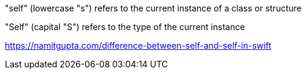 
"self" (lowercase "s") refers to the current instance of a class or structure

"Self" (capital "S") refers to the type of the current instance

https://namitgupta.com/difference-between-self-and-self-in-swift